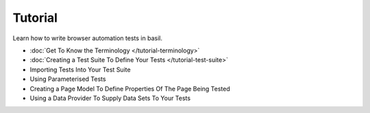 ========
Tutorial
========

Learn how to write browser automation tests in basil.

- :doc:`Get To Know the Terminology </tutorial-terminology>`
- :doc:`Creating a Test Suite To Define Your Tests </tutorial-test-suite>`
- Importing Tests Into Your Test Suite
- Using Parameterised Tests
- Creating a Page Model To Define Properties Of The Page Being Tested
- Using a Data Provider To Supply Data Sets To Your Tests
